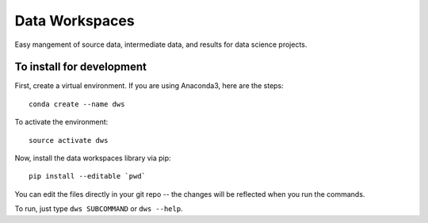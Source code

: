 ===============
Data Workspaces
===============
Easy mangement of source data, intermediate data, and results for
data science projects.

To install for development
--------------------------
First, create a virtual environment. If you are using Anaconda3,
here are the steps::

    conda create --name dws

To activate the environment::

    source activate dws

Now, install the data workspaces library via pip::

    pip install --editable `pwd`


You can edit the files directly in your git repo -- the changes will
be reflected when you run the commands.

To run, just type ``dws SUBCOMMAND`` or ``dws --help``.
